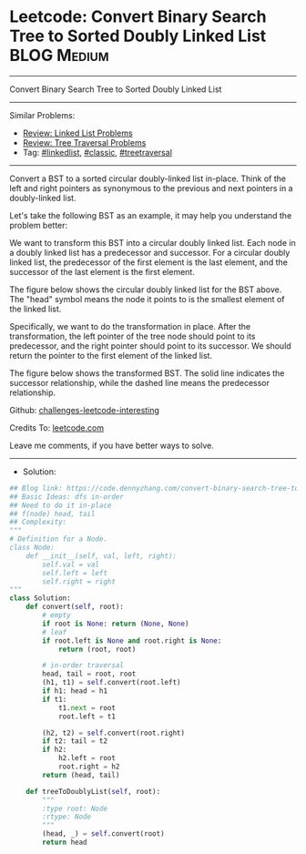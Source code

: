 * Leetcode: Convert Binary Search Tree to Sorted Doubly Linked List :BLOG:Medium:
#+STARTUP: showeverything
#+OPTIONS: toc:nil \n:t ^:nil creator:nil d:nil
:PROPERTIES:
:type:     linkedlist, treetraversal, classic
:END:
---------------------------------------------------------------------
Convert Binary Search Tree to Sorted Doubly Linked List
---------------------------------------------------------------------
Similar Problems:
- [[https://code.dennyzhang.com/review-linkedlist][Review: Linked List Problems]]
- [[https://code.dennyzhang.com/review-treetraversal][Review: Tree Traversal Problems]]
- Tag: [[https://code.dennyzhang.com/tag/linkedlist][#linkedlist]], [[https://code.dennyzhang.com/tag/classic][#classic]], [[https://code.dennyzhang.com/tag/treetraversal][#treetraversal]]
---------------------------------------------------------------------
Convert a BST to a sorted circular doubly-linked list in-place. Think of the left and right pointers as synonymous to the previous and next pointers in a doubly-linked list.

Let's take the following BST as an example, it may help you understand the problem better:

[[image-blog:Leetcode: Convert Binary Search Tree to Sorted Doubly Linked List][https://raw.githubusercontent.com/dennyzhang/challenges-leetcode-interesting/master/images/BSTDLLOriginalBST.png]]
 
We want to transform this BST into a circular doubly linked list. Each node in a doubly linked list has a predecessor and successor. For a circular doubly linked list, the predecessor of the first element is the last element, and the successor of the last element is the first element.

The figure below shows the circular doubly linked list for the BST above. The "head" symbol means the node it points to is the smallest element of the linked list.

[[image-blog:Leetcode: Convert Binary Search Tree to Sorted Doubly Linked List][https://raw.githubusercontent.com/dennyzhang/challenges-leetcode-interesting/master/images/BSTDLLReturnDLL.png]]

Specifically, we want to do the transformation in place. After the transformation, the left pointer of the tree node should point to its predecessor, and the right pointer should point to its successor. We should return the pointer to the first element of the linked list.

The figure below shows the transformed BST. The solid line indicates the successor relationship, while the dashed line means the predecessor relationship.

[[image-blog:Leetcode: Convert Binary Search Tree to Sorted Doubly Linked List][https://raw.githubusercontent.com/dennyzhang/challenges-leetcode-interesting/master/images/BSTDLLReturnBST.png]]

Github: [[https://github.com/DennyZhang/challenges-leetcode-interesting/tree/master/problems/convert-binary-search-tree-to-sorted-doubly-linked-list][challenges-leetcode-interesting]]

Credits To: [[https://leetcode.com/problems/convert-binary-search-tree-to-sorted-doubly-linked-list/description/][leetcode.com]]

Leave me comments, if you have better ways to solve.
---------------------------------------------------------------------
- Solution:

#+BEGIN_SRC python
## Blog link: https://code.dennyzhang.com/convert-binary-search-tree-to-sorted-doubly-linked-list
## Basic Ideas: dfs in-order
## Need to do it in-place
## f(node) head, tail
## Complexity: 
"""
# Definition for a Node.
class Node:
    def __init__(self, val, left, right):
        self.val = val
        self.left = left
        self.right = right
"""
class Solution:
    def convert(self, root):
        # empty
        if root is None: return (None, None)
        # leaf
        if root.left is None and root.right is None:
            return (root, root)

        # in-order traversal
        head, tail = root, root
        (h1, t1) = self.convert(root.left)
        if h1: head = h1
        if t1:
            t1.next = root
            root.left = t1

        (h2, t2) = self.convert(root.right)
        if t2: tail = t2
        if h2:
            h2.left = root
            root.right = h2
        return (head, tail)

    def treeToDoublyList(self, root):
        """
        :type root: Node
        :rtype: Node
        """
        (head, _) = self.convert(root)
        return head
#+END_SRC

#+BEGIN_HTML
<div style="overflow: hidden;">
<div style="float: left; padding: 5px"> <a href="https://www.linkedin.com/in/dennyzhang001"><img src="https://www.dennyzhang.com/wp-content/uploads/sns/linkedin.png" alt="linkedin" /></a></div>
<div style="float: left; padding: 5px"><a href="https://github.com/DennyZhang"><img src="https://www.dennyzhang.com/wp-content/uploads/sns/github.png" alt="github" /></a></div>
<div style="float: left; padding: 5px"><a href="https://www.dennyzhang.com/slack" target="_blank" rel="nofollow"><img src="https://slack.dennyzhang.com/badge.svg" alt="slack"/></a></div>
</div>
#+END_HTML
